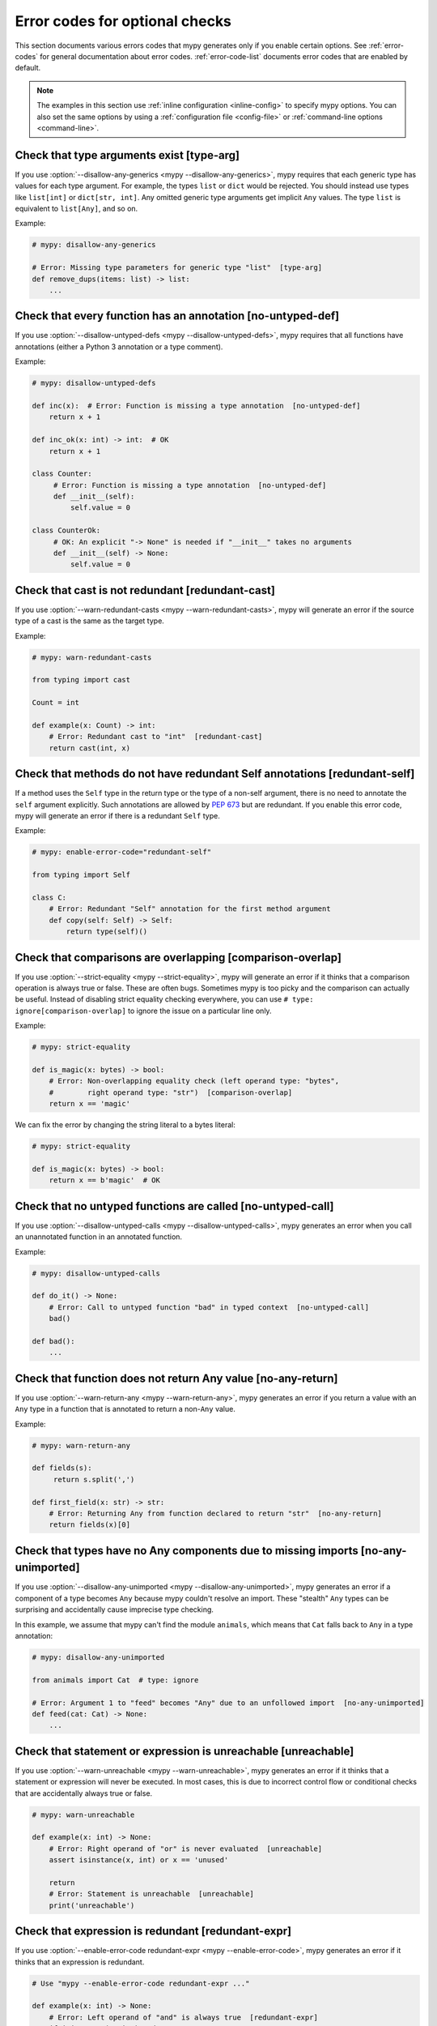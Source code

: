 .. _error-codes-optional:

Error codes for optional checks
===============================

This section documents various errors codes that mypy generates only
if you enable certain options. See :ref:`error-codes` for general
documentation about error codes. :ref:`error-code-list` documents
error codes that are enabled by default.

.. note::

   The examples in this section use :ref:`inline configuration
   <inline-config>` to specify mypy options. You can also set the same
   options by using a :ref:`configuration file <config-file>` or
   :ref:`command-line options <command-line>`.

.. _code-type-arg:

Check that type arguments exist [type-arg]
------------------------------------------

If you use :option:`--disallow-any-generics <mypy --disallow-any-generics>`, mypy requires that each generic
type has values for each type argument. For example, the types ``list`` or
``dict`` would be rejected. You should instead use types like ``list[int]`` or
``dict[str, int]``. Any omitted generic type arguments get implicit ``Any``
values. The type ``list`` is equivalent to ``list[Any]``, and so on.

Example:

.. code-block:: python

    # mypy: disallow-any-generics

    # Error: Missing type parameters for generic type "list"  [type-arg]
    def remove_dups(items: list) -> list:
        ...

.. _code-no-untyped-def:

Check that every function has an annotation [no-untyped-def]
------------------------------------------------------------

If you use :option:`--disallow-untyped-defs <mypy --disallow-untyped-defs>`, mypy requires that all functions
have annotations (either a Python 3 annotation or a type comment).

Example:

.. code-block:: python

    # mypy: disallow-untyped-defs

    def inc(x):  # Error: Function is missing a type annotation  [no-untyped-def]
        return x + 1

    def inc_ok(x: int) -> int:  # OK
        return x + 1

    class Counter:
         # Error: Function is missing a type annotation  [no-untyped-def]
         def __init__(self):
             self.value = 0

    class CounterOk:
         # OK: An explicit "-> None" is needed if "__init__" takes no arguments
         def __init__(self) -> None:
             self.value = 0

.. _code-redundant-cast:

Check that cast is not redundant [redundant-cast]
-------------------------------------------------

If you use :option:`--warn-redundant-casts <mypy --warn-redundant-casts>`, mypy will generate an error if the source
type of a cast is the same as the target type.

Example:

.. code-block:: python

    # mypy: warn-redundant-casts

    from typing import cast

    Count = int

    def example(x: Count) -> int:
        # Error: Redundant cast to "int"  [redundant-cast]
        return cast(int, x)

.. _code-redundant-self:

Check that methods do not have redundant Self annotations [redundant-self]
--------------------------------------------------------------------------

If a method uses the ``Self`` type in the return type or the type of a
non-self argument, there is no need to annotate the ``self`` argument
explicitly. Such annotations are allowed by :pep:`673` but are
redundant. If you enable this error code, mypy will generate an error if
there is a redundant ``Self`` type.

Example:

.. code-block:: python

   # mypy: enable-error-code="redundant-self"

   from typing import Self

   class C:
       # Error: Redundant "Self" annotation for the first method argument
       def copy(self: Self) -> Self:
           return type(self)()

.. _code-comparison-overlap:

Check that comparisons are overlapping [comparison-overlap]
-----------------------------------------------------------

If you use :option:`--strict-equality <mypy --strict-equality>`, mypy will generate an error if it
thinks that a comparison operation is always true or false. These are
often bugs. Sometimes mypy is too picky and the comparison can
actually be useful. Instead of disabling strict equality checking
everywhere, you can use ``# type: ignore[comparison-overlap]`` to
ignore the issue on a particular line only.

Example:

.. code-block:: python

    # mypy: strict-equality

    def is_magic(x: bytes) -> bool:
        # Error: Non-overlapping equality check (left operand type: "bytes",
        #        right operand type: "str")  [comparison-overlap]
        return x == 'magic'

We can fix the error by changing the string literal to a bytes
literal:

.. code-block:: python

    # mypy: strict-equality

    def is_magic(x: bytes) -> bool:
        return x == b'magic'  # OK

.. _code-no-untyped-call:

Check that no untyped functions are called [no-untyped-call]
------------------------------------------------------------

If you use :option:`--disallow-untyped-calls <mypy --disallow-untyped-calls>`, mypy generates an error when you
call an unannotated function in an annotated function.

Example:

.. code-block:: python

    # mypy: disallow-untyped-calls

    def do_it() -> None:
        # Error: Call to untyped function "bad" in typed context  [no-untyped-call]
        bad()

    def bad():
        ...

.. _code-no-any-return:

Check that function does not return Any value [no-any-return]
-------------------------------------------------------------

If you use :option:`--warn-return-any <mypy --warn-return-any>`, mypy generates an error if you return a
value with an ``Any`` type in a function that is annotated to return a
non-``Any`` value.

Example:

.. code-block:: python

    # mypy: warn-return-any

    def fields(s):
         return s.split(',')

    def first_field(x: str) -> str:
        # Error: Returning Any from function declared to return "str"  [no-any-return]
        return fields(x)[0]

.. _code-no-any-unimported:

Check that types have no Any components due to missing imports [no-any-unimported]
----------------------------------------------------------------------------------

If you use :option:`--disallow-any-unimported <mypy --disallow-any-unimported>`, mypy generates an error if a component of
a type becomes ``Any`` because mypy couldn't resolve an import. These "stealth"
``Any`` types can be surprising and accidentally cause imprecise type checking.

In this example, we assume that mypy can't find the module ``animals``, which means
that ``Cat`` falls back to ``Any`` in a type annotation:

.. code-block:: python

    # mypy: disallow-any-unimported

    from animals import Cat  # type: ignore

    # Error: Argument 1 to "feed" becomes "Any" due to an unfollowed import  [no-any-unimported]
    def feed(cat: Cat) -> None:
        ...

.. _code-unreachable:

Check that statement or expression is unreachable [unreachable]
---------------------------------------------------------------

If you use :option:`--warn-unreachable <mypy --warn-unreachable>`, mypy generates an error if it
thinks that a statement or expression will never be executed. In most cases, this is due to
incorrect control flow or conditional checks that are accidentally always true or false.

.. code-block:: python

    # mypy: warn-unreachable

    def example(x: int) -> None:
        # Error: Right operand of "or" is never evaluated  [unreachable]
        assert isinstance(x, int) or x == 'unused'

        return
        # Error: Statement is unreachable  [unreachable]
        print('unreachable')

.. _code-redundant-expr:

Check that expression is redundant [redundant-expr]
---------------------------------------------------

If you use :option:`--enable-error-code redundant-expr <mypy --enable-error-code>`,
mypy generates an error if it thinks that an expression is redundant.

.. code-block:: python

    # Use "mypy --enable-error-code redundant-expr ..."

    def example(x: int) -> None:
        # Error: Left operand of "and" is always true  [redundant-expr]
        if isinstance(x, int) and x > 0:
            pass

        # Error: If condition is always true  [redundant-expr]
        1 if isinstance(x, int) else 0

        # Error: If condition in comprehension is always true  [redundant-expr]
        [i for i in range(x) if isinstance(i, int)]


.. _code-possibly-undefined:

Warn about variables that are defined only in some execution paths [possibly-undefined]
---------------------------------------------------------------------------------------

If you use :option:`--enable-error-code possibly-undefined <mypy --enable-error-code>`,
mypy generates an error if it cannot verify that a variable will be defined in
all execution paths. This includes situations when a variable definition
appears in a loop, in a conditional branch, in an except handler, etc. For
example:

.. code-block:: python

    # Use "mypy --enable-error-code possibly-undefined ..."

    from typing import Iterable

    def test(values: Iterable[int], flag: bool) -> None:
        if flag:
            a = 1
        z = a + 1  # Error: Name "a" may be undefined [possibly-undefined]

        for v in values:
            b = v
        z = b + 1  # Error: Name "b" may be undefined [possibly-undefined]

.. _code-truthy-bool:

Check that expression is not implicitly true in boolean context [truthy-bool]
-----------------------------------------------------------------------------

Warn when the type of an expression in a boolean context does not
implement ``__bool__`` or ``__len__``. Unless one of these is
implemented by a subtype, the expression will always be considered
true, and there may be a bug in the condition.

As an exception, the ``object`` type is allowed in a boolean context.
Using an iterable value in a boolean context has a separate error code
(see below).

.. code-block:: python

    # Use "mypy --enable-error-code truthy-bool ..."

    class Foo:
        pass
    foo = Foo()
    # Error: "foo" has type "Foo" which does not implement __bool__ or __len__ so it could always be true in boolean context
    if foo:
         ...

.. _code-truthy-iterable:

Check that iterable is not implicitly true in boolean context [truthy-iterable]
-------------------------------------------------------------------------------

Generate an error if a value of type ``Iterable`` is used as a boolean
condition, since ``Iterable`` does not implement ``__len__`` or ``__bool__``.

Example:

.. code-block:: python

    from typing import Iterable

    def transform(items: Iterable[int]) -> list[int]:
        # Error: "items" has type "Iterable[int]" which can always be true in boolean context. Consider using "Collection[int]" instead.  [truthy-iterable]
        if not items:
            return [42]
        return [x + 1 for x in items]

If ``transform`` is called with a ``Generator`` argument, such as
``int(x) for x in []``, this function would not return ``[42]`` unlike
what might be intended. Of course, it's possible that ``transform`` is
only called with ``list`` or other container objects, and the ``if not
items`` check is actually valid. If that is the case, it is
recommended to annotate ``items`` as ``Collection[int]`` instead of
``Iterable[int]``.

.. _code-ignore-without-code:

Check that ``# type: ignore`` include an error code [ignore-without-code]
-------------------------------------------------------------------------

Warn when a ``# type: ignore`` comment does not specify any error codes.
This clarifies the intent of the ignore and ensures that only the
expected errors are silenced.

Example:

.. code-block:: python

    # Use "mypy --enable-error-code ignore-without-code ..."

    class Foo:
        def __init__(self, name: str) -> None:
            self.name = name

    f = Foo('foo')

    # This line has a typo that mypy can't help with as both:
    # - the expected error 'assignment', and
    # - the unexpected error 'attr-defined'
    # are silenced.
    # Error: "type: ignore" comment without error code (consider "type: ignore[attr-defined]" instead)
    f.nme = 42  # type: ignore

    # This line warns correctly about the typo in the attribute name
    # Error: "Foo" has no attribute "nme"; maybe "name"?
    f.nme = 42  # type: ignore[assignment]

.. _code-unused-awaitable:

Check that awaitable return value is used [unused-awaitable]
------------------------------------------------------------

If you use :option:`--enable-error-code unused-awaitable <mypy --enable-error-code>`,
mypy generates an error if you don't use a returned value that defines ``__await__``.

Example:

.. code-block:: python

    # Use "mypy --enable-error-code unused-awaitable ..."

    import asyncio

    async def f() -> int: ...

    async def g() -> None:
        # Error: Value of type "Task[int]" must be used
        #        Are you missing an await?
        asyncio.create_task(f())

You can assign the value to a temporary, otherwise unused to variable to
silence the error:

.. code-block:: python

    async def g() -> None:
        _ = asyncio.create_task(f())  # No error

.. _code-unused-ignore:

Check that ``# type: ignore`` comment is used [unused-ignore]
-------------------------------------------------------------

If you use :option:`--enable-error-code unused-ignore <mypy --enable-error-code>`,
or :option:`--warn-unused-ignores <mypy --warn-unused-ignores>`
mypy generates an error if you don't use a ``# type: ignore`` comment, i.e. if
there is a comment, but there would be no error generated by mypy on this line
anyway.

Example:

.. code-block:: python

    # Use "mypy --warn-unused-ignores ..."

    def add(a: int, b: int) -> int:
        # Error: unused "type: ignore" comment
        return a + b  # type: ignore

Note that due to a specific nature of this comment, the only way to selectively
silence it, is to include the error code explicitly. Also note that this error is
not shown if the ``# type: ignore`` is not used due to code being statically
unreachable (e.g. due to platform or version checks).

Example:

.. code-block:: python

    # Use "mypy --warn-unused-ignores ..."

    import sys

    try:
        # The "[unused-ignore]" is needed to get a clean mypy run
        # on both Python 3.8, and 3.9 where this module was added
        import graphlib  # type: ignore[import,unused-ignore]
    except ImportError:
        pass

    if sys.version_info >= (3, 9):
        # The following will not generate an error on either
        # Python 3.8, or Python 3.9
        42 + "testing..."  # type: ignore

.. _code-explicit-override:

Check that ``@override`` is used when overriding a base class method [explicit-override]
----------------------------------------------------------------------------------------

If you use :option:`--enable-error-code explicit-override <mypy --enable-error-code>`
mypy generates an error if you override a base class method without using the
``@override`` decorator. An error will not be emitted for overrides of ``__init__``
or ``__new__``. See `PEP 698 <https://peps.python.org/pep-0698/#strict-enforcement-per-project>`_.

.. note::

    Starting with Python 3.12, the ``@override`` decorator can be imported from ``typing``.
    To use it with older Python versions, import it from ``typing_extensions`` instead.

Example:

.. code-block:: python

    # Use "mypy --enable-error-code explicit-override ..."

    from typing import override

    class Parent:
        def f(self, x: int) -> None:
            pass

        def g(self, y: int) -> None:
            pass


    class Child(Parent):
        def f(self, x: int) -> None:  # Error: Missing @override decorator
            pass

        @override
        def g(self, y: int) -> None:
            pass

.. _code-mutable-override:

Check that overrides of mutable attributes are safe
---------------------------------------------------

This will enable the check for unsafe overrides of mutable attributes. For
historical reasons, and because this is a relatively common pattern in Python,
this check is not enabled by default. The example below is unsafe, and will be
flagged when this error code is enabled:

.. code-block:: python

    from typing import Any

    class C:
        x: float
        y: float
        z: float

    class D(C):
        x: int  # Error: Covariant override of a mutable attribute
                # (base class "C" defined the type as "float",
                # expression has type "int")  [mutable-override]
        y: float  # OK
        z: Any  # OK

    def f(c: C) -> None:
        c.x = 1.1
    d = D()
    f(d)
    d.x >> 1  # This will crash at runtime, because d.x is now float, not an int

.. _code-unimported-reveal:

Check that ``reveal_type`` is imported from typing or typing_extensions [unimported-reveal]
-------------------------------------------------------------------------------------------

Mypy used to have ``reveal_type`` as a special builtin
that only existed during type-checking.
In runtime it fails with expected ``NameError``,
which can cause real problem in production, hidden from mypy.

But, in Python3.11 ``reveal_type``
`was added to typing.py <https://docs.python.org/3/library/typing.html#typing.reveal_type>`_.
``typing_extensions`` ported this helper to all supported Python versions.

Now users can actually import ``reveal_type`` to make the runtime code safe.

.. note::

    Starting with Python 3.11, the ``reveal_type`` function can be imported from ``typing``.
    To use it with older Python versions, import it from ``typing_extensions`` instead.

.. code-block:: python

    # Use "mypy --enable-error-code unimported-reveal"

    x = 1
    reveal_type(x)  # Note: Revealed type is "builtins.int" \
                    # Error: Name "reveal_type" is not defined

Correct usage:

.. code-block:: python

    # Use "mypy --enable-error-code unimported-reveal"
    from typing import reveal_type   # or `typing_extensions`

    x = 1
    # This won't raise an error:
    reveal_type(x)  # Note: Revealed type is "builtins.int"

When this code is enabled, using ``reveal_locals`` is always an error,
because there's no way one can import it.
